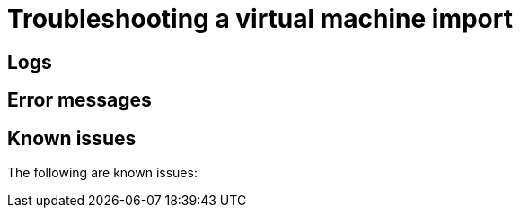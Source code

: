 // Module included in the following assemblies:
// * virt/virtual_machines/importing_vms/virt-importing-vmware-vm.adoc
// * virt/virtual_machines/importing_vms/virt-importing-rhv-vm.adoc
[id='virt-troubleshooting-vm-import_{context}']
= Troubleshooting a virtual machine import

[id='logs_{context}']
== Logs

ifdef::virt-importing-vmware-vm[]
You can check the V2V Conversion Pod log for errors.

.Procedure

. Obtain the V2V Conversion Pod name by running the following command:
+
[source,terminal]
----
$ oc get pods -n <project> | grep v2v <1>
----
<1> Specify the project of your imported virtual machine.

.Example output
[source,terminal]
----
kubevirt-v2v-conversion-f66f7d-zqkz7            1/1     Running     0          4h49m
----

. Obtain the V2V Conversion Pod log by running the following command:
+
[source,terminal]
----
$ oc logs kubevirt-v2v-conversion-f66f7d-zqkz7 -f -n <project>
----
endif::[]
ifdef::virt-importing-rhv-vm[]
You can check the VM Import Controller Pod log for errors.

.Procedure

. Obtain the VM Import Controller Pod name by running the following command:
+
[source,terminal]
----
$ oc get pods -n <project> | grep import <1>
----
<1> Specify the project of your imported virtual machine.

.Example output
[source,terminal]
----
vm-import-controller-f66f7d-zqkz7            1/1     Running     0          4h49m
----

. Obtain the VM Import Controller Pod log by running the following command:
+
[source,terminal]
----
$ oc logs vm-import-controller-f66f7d-zqkz7 -f -n <project>
----
endif::[]

[id='error-messages_{context}']
== Error messages

ifdef::virt-importing-rhv-vm[]
The following error messages might appear:

* The following error message is displayed in the VM Import Controller Pod log if the target VM name exceeds 63 characters link:https://bugzilla.redhat.com/show_bug.cgi?id=1857165[(*BZ#1857165*)]:
+
----
Message:               Error while importing disk image
Reason:                ProcessingFailed
----

* The following error message is displayed in the VM Import Controller Pod log and the progress bar stops at 10% if the {VirtProductName} storage PV is not suitable:
+
----
Failed to bind volumes: provisioning failed for PVC
----
+
You must use the NFS storage class. Cinder storage is not supported. link:https://bugzilla.redhat.com/show_bug.cgi?id=1857784[(*BZ#1857784*)]
endif::[]

ifdef::virt-importing-vmware-vm[]
The following error message might appear:

* If the VMware VM is not shut down before import, the imported virtual machine displays the error message, `Readiness probe failed` in the {product-title} console and the V2V Conversion Pod log displays the following error message:
+
----
INFO - have error: ('virt-v2v error: internal error: invalid argument: libvirt domain ‘v2v_migration_vm_1’ is running or paused. It must be shut down in order to perform virt-v2v conversion',)"
----

ifeval::["{VirtVersion}" == "2.4"]
* When you select the VMware provider, the following warning message is displayed:
+
----
Warning alert:Could not load ConfigMap vmware-to-kubevirt-os in kube-public namespace
Configmaps "vmware-to-kubevirt-os" not found
----
+
This warning does not affect the VMware virtual machine import.
endif::[]

endif::[]

[id='known-issues_{context}']
== Known issues

The following are known issues:

ifdef::virt-importing-vmware-vm[]
* You must have sufficient storage space for the imported disk.
+
If you try to import a virtual machine with a disk that is larger than the available storage space, the operation cannot complete. You will not be able to import another virtual machine or to clean up the storage because there are insufficient resources to support object deletion. To resolve this situation, you must add more object storage devices to the storage backend. link:https://bugzilla.redhat.com/show_bug.cgi?id=1721504[(*BZ#1721504*)]
endif::[]
